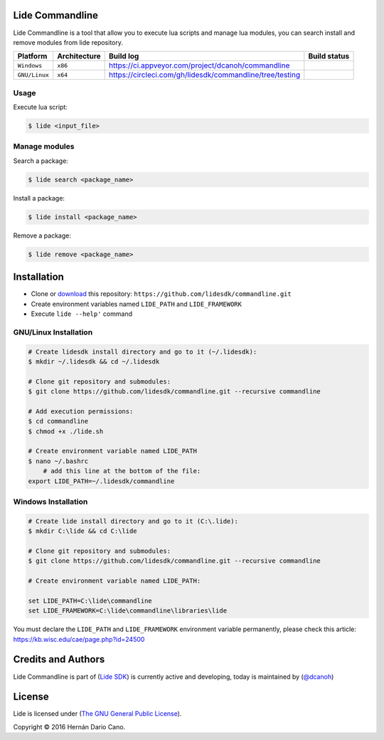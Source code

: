 Lide Commandline
================

Lide Commandline is a tool that allow you to execute lua scripts and manage lua modules, you can search install and remove modules from lide repository.

================  ===================  ============================================================  ====================
  Platform          Architecture         Build log                                                     Build status
================  ===================  ============================================================  ====================
  ``Windows``      ``x86``               https://ci.appveyor.com/project/dcanoh/commandline            .. image:: https://ci.appveyor.com/api/projects/status/uvkh9w4e474v5p23?svg=true
  ``GNU/Linux``    ``x64``               https://circleci.com/gh/lidesdk/commandline/tree/testing      .. image:: https://circleci.com/gh/lidesdk/commandline/tree/testing.svg?style=svg
================  ===================  ============================================================  ====================

.. image:: https://github.com/lidesdk/commandline/raw/master/screenshot.png
   :height: 393px
   :width: 677px
   :scale: 90 %
   :alt: alternate text
   :align: center

Usage
*****

Execute lua script:

.. code-block:: bash

	$ lide <input_file>

Manage modules
**************

Search a package:

.. code-block:: bash

	$ lide search <package_name>

Install a package:

.. code-block:: bash

	$ lide install <package_name>

Remove a package:

.. code-block:: bash

	$ lide remove <package_name>


Installation
============

* Clone or `download <https://github.com/lidesdk/commandline/archive/master.zip>`_ this repository: ``https://github.com/lidesdk/commandline.git``
* Create environment variables named ``LIDE_PATH`` and ``LIDE_FRAMEWORK``
* Execute ``lide --help'`` command

GNU/Linux Installation
**********************

.. code-block:: bash

	# Create lidesdk install directory and go to it (~/.lidesdk):
	$ mkdir ~/.lidesdk && cd ~/.lidesdk

	# Clone git repository and submodules:
	$ git clone https://github.com/lidesdk/commandline.git --recursive commandline
	
	# Add execution permissions:
	$ cd commandline
	$ chmod +x ./lide.sh

	# Create environment variable named LIDE_PATH
	$ nano ~/.bashrc
	    # add this line at the bottom of the file:
        export LIDE_PATH=~/.lidesdk/commandline


Windows Installation
********************

.. code-block:: bash
	
	# Create lide install directory and go to it (C:\.lide):
	$ mkdir C:\lide && cd C:\lide

	# Clone git repository and submodules:
	$ git clone https://github.com/lidesdk/commandline.git --recursive commandline

	# Create environment variable named LIDE_PATH:
	
	set LIDE_PATH=C:\lide\commandline
	set LIDE_FRAMEWORK=C:\lide\commandline\libraries\lide

You must declare the ``LIDE_PATH`` and ``LIDE_FRAMEWORK`` environment variable permanently, please check this article:
`https://kb.wisc.edu/cae/page.php?id=24500 <https://kb.wisc.edu/cae/page.php?id=24500>`_


Credits and Authors
===================

Lide Commandline is part of (`Lide SDK <https://github.com/lidesdk/framework#lide-framework>`_) is currently active and developing, today is maintained by (`@dcanoh <https://github.com/dcanoh>`_)


License
=======

Lide is licensed under (`The GNU General Public License <https://github.com/lidesdk/commandline/blob/master/LICENSE>`_). 

Copyright © 2016 Hernán Dario Cano.